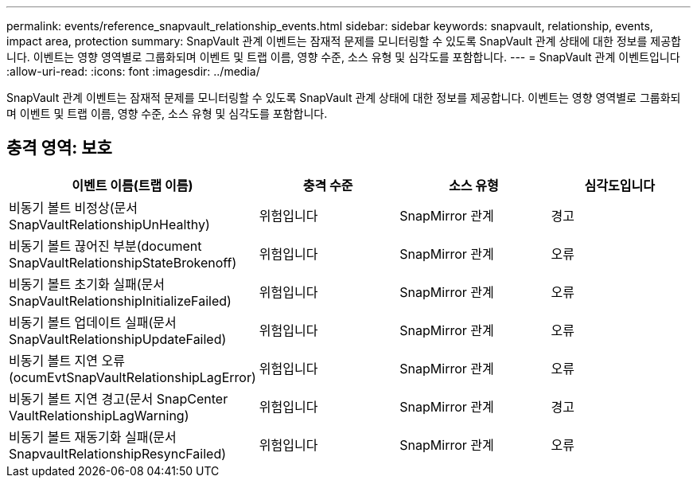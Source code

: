 ---
permalink: events/reference_snapvault_relationship_events.html 
sidebar: sidebar 
keywords: snapvault, relationship, events, impact area, protection 
summary: SnapVault 관계 이벤트는 잠재적 문제를 모니터링할 수 있도록 SnapVault 관계 상태에 대한 정보를 제공합니다. 이벤트는 영향 영역별로 그룹화되며 이벤트 및 트랩 이름, 영향 수준, 소스 유형 및 심각도를 포함합니다. 
---
= SnapVault 관계 이벤트입니다
:allow-uri-read: 
:icons: font
:imagesdir: ../media/


[role="lead"]
SnapVault 관계 이벤트는 잠재적 문제를 모니터링할 수 있도록 SnapVault 관계 상태에 대한 정보를 제공합니다. 이벤트는 영향 영역별로 그룹화되며 이벤트 및 트랩 이름, 영향 수준, 소스 유형 및 심각도를 포함합니다.



== 충격 영역: 보호

|===
| 이벤트 이름(트랩 이름) | 충격 수준 | 소스 유형 | 심각도입니다 


 a| 
비동기 볼트 비정상(문서 SnapVaultRelationshipUnHealthy)
 a| 
위험입니다
 a| 
SnapMirror 관계
 a| 
경고



 a| 
비동기 볼트 끊어진 부분(document SnapVaultRelationshipStateBrokenoff)
 a| 
위험입니다
 a| 
SnapMirror 관계
 a| 
오류



 a| 
비동기 볼트 초기화 실패(문서 SnapVaultRelationshipInitializeFailed)
 a| 
위험입니다
 a| 
SnapMirror 관계
 a| 
오류



 a| 
비동기 볼트 업데이트 실패(문서 SnapVaultRelationshipUpdateFailed)
 a| 
위험입니다
 a| 
SnapMirror 관계
 a| 
오류



 a| 
비동기 볼트 지연 오류(ocumEvtSnapVaultRelationshipLagError)
 a| 
위험입니다
 a| 
SnapMirror 관계
 a| 
오류



 a| 
비동기 볼트 지연 경고(문서 SnapCenter VaultRelationshipLagWarning)
 a| 
위험입니다
 a| 
SnapMirror 관계
 a| 
경고



 a| 
비동기 볼트 재동기화 실패(문서 SnapvaultRelationshipResyncFailed)
 a| 
위험입니다
 a| 
SnapMirror 관계
 a| 
오류

|===